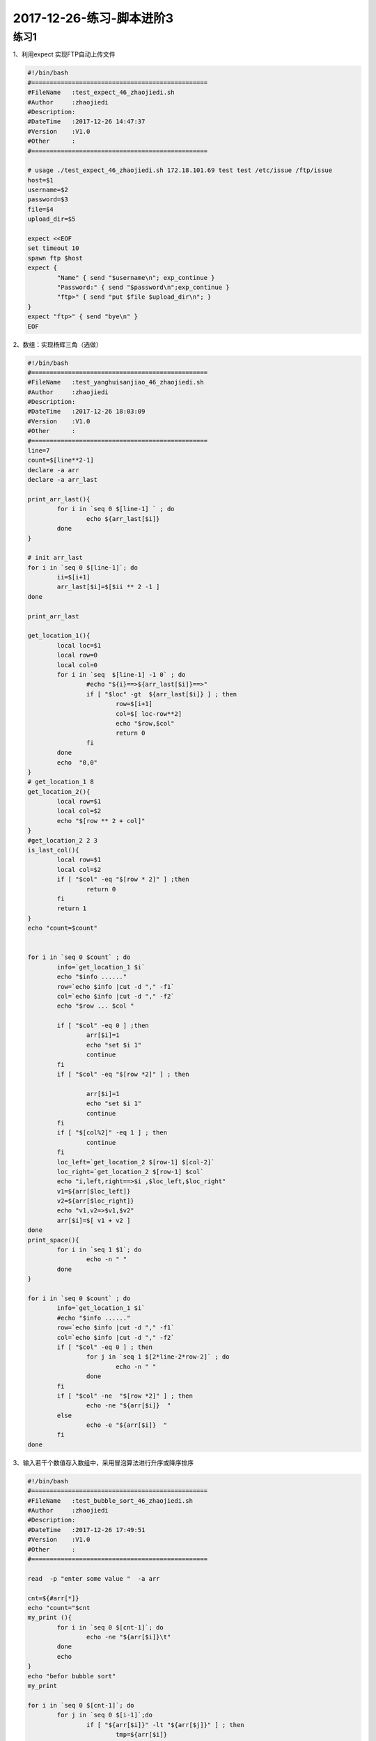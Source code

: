 2017-12-26-练习-脚本进阶3
============================================

练习1
----------------------------------------------
1、利用expect 实现FTP自动上传文件

.. code-block:: bash

    #!/bin/bash
    #================================================
    #FileName   :test_expect_46_zhaojiedi.sh
    #Author     :zhaojiedi
    #Description:
    #DateTime   :2017-12-26 14:47:37
    #Version    :V1.0
    #Other      :
    #================================================

    # usage ./test_expect_46_zhaojiedi.sh 172.18.101.69 test test /etc/issue /ftp/issue
    host=$1
    username=$2
    password=$3
    file=$4
    upload_dir=$5

    expect <<EOF
    set timeout 10 
    spawn ftp $host
    expect {
            "Name" { send "$username\n"; exp_continue }
            "Password:" { send "$password\n";exp_continue } 
            "ftp>" { send "put $file $upload_dir\n"; }
    }
    expect "ftp>" { send "bye\n" } 
    EOF

2、数组：实现杨辉三角（选做）

.. code-block:: bash

    #!/bin/bash
    #================================================
    #FileName   :test_yanghuisanjiao_46_zhaojiedi.sh
    #Author     :zhaojiedi
    #Description:
    #DateTime   :2017-12-26 18:03:09
    #Version    :V1.0
    #Other      :
    #================================================
    line=7
    count=$[line**2-1]
    declare -a arr
    declare -a arr_last

    print_arr_last(){
            for i in `seq 0 $[line-1] ` ; do
                    echo ${arr_last[$i]}
            done
    }

    # init arr_last
    for i in `seq 0 $[line-1]`; do
            ii=$[i+1]
            arr_last[$i]=$[$ii ** 2 -1 ]
    done

    print_arr_last

    get_location_1(){
            local loc=$1
            local row=0
            local col=0
            for i in `seq  $[line-1] -1 0` ; do
                    #echo "${i}==>${arr_last[$i]}==>"
                    if [ "$loc" -gt  ${arr_last[$i]} ] ; then
                            row=$[i+1]
                            col=$[ loc-row**2]
                            echo "$row,$col"
                            return 0
                    fi
            done
            echo  "0,0"
    }
    # get_location_1 8
    get_location_2(){
            local row=$1
            local col=$2
            echo "$[row ** 2 + col]"
    }
    #get_location_2 2 3 
    is_last_col(){
            local row=$1
            local col=$2
            if [ "$col" -eq "$[row * 2]" ] ;then
                    return 0
            fi
            return 1
    }
    echo "count=$count"


    for i in `seq 0 $count` ; do
            info=`get_location_1 $i`
            echo "$info ......"
            row=`echo $info |cut -d "," -f1`
            col=`echo $info |cut -d "," -f2`
            echo "$row ... $col "

            if [ "$col" -eq 0 ] ;then
                    arr[$i]=1
                    echo "set $i 1"
                    continue
            fi
            if [ "$col" -eq "$[row *2]" ] ; then

                    arr[$i]=1
                    echo "set $i 1"
                    continue
            fi
            if [ "$[col%2]" -eq 1 ] ; then
                    continue
            fi
            loc_left=`get_location_2 $[row-1] $[col-2]`
            loc_right=`get_location_2 $[row-1] $col`
            echo "i,left,right==>$i ,$loc_left,$loc_right"
            v1=${arr[$loc_left]}
            v2=${arr[$loc_right]}
            echo "v1,v2=>$v1,$v2"
            arr[$i]=$[ v1 + v2 ]
    done
    print_space(){
            for i in `seq 1 $1`; do
                    echo -n " "
            done
    }

    for i in `seq 0 $count` ; do
            info=`get_location_1 $i`
            #echo "$info ......"
            row=`echo $info |cut -d "," -f1`
            col=`echo $info |cut -d "," -f2`
            if [ "$col" -eq 0 ] ; then
                    for j in `seq 1 $[2*line-2*row-2]` ; do
                            echo -n " " 
                    done
            fi
            if [ "$col" -ne  "$[row *2]" ] ; then
                    echo -ne "${arr[$i]}  "
            else
                    echo -e "${arr[$i]}  "
            fi
    done



3、输入若干个数值存入数组中，采用冒泡算法进行升序或降序排序

.. code-block:: bash

    #!/bin/bash
    #================================================
    #FileName   :test_bubble_sort_46_zhaojiedi.sh
    #Author     :zhaojiedi
    #Description:
    #DateTime   :2017-12-26 17:49:51
    #Version    :V1.0
    #Other      :
    #================================================

    read  -p "enter some value "  -a arr

    cnt=${#arr[*]}
    echo "count="$cnt
    my_print (){
            for i in `seq 0 $[cnt-1]`; do
                    echo -ne "${arr[$i]}\t"
            done
            echo
    }
    echo "befor bubble sort"
    my_print

    for i in `seq 0 $[cnt-1]`; do
            for j in `seq 0 $[i-1]`;do
                    if [ "${arr[$i]}" -lt "${arr[$j]}" ] ; then
                            tmp=${arr[$i]}
                            arr[$i]=${arr[$j]}
                            arr[$j]=$tmp
                    fi
            done
    done

    echo "after bubble sort" 
    my_print

